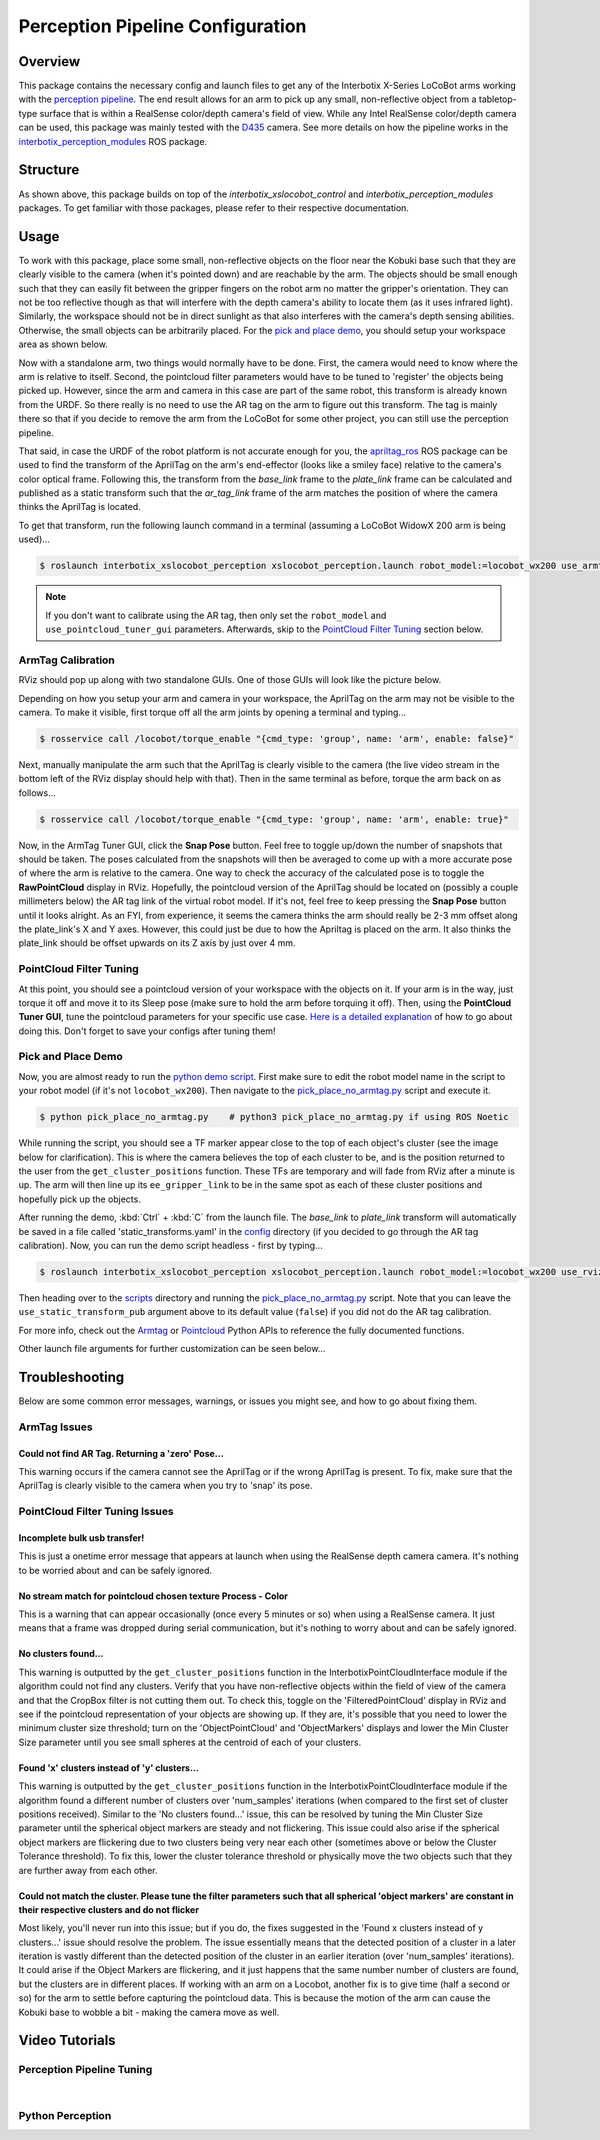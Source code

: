=================================
Perception Pipeline Configuration
=================================

.. raw:: html

    <a href="https://github.com/Interbotix/interbotix_ros_rovers/tree/main/interbotix_ros_xslocobots/interbotix_xslocobot_perception"
        class="docs-view-on-github-button"
        target="_blank">
        <img src="../_static/GitHub-Mark-Light-32px.png"
            class="docs-view-on-github-button-gh-logo">
        View Package on GitHub
    </a>

Overview
========

This package contains the necessary config and launch files to get any of the Interbotix X-Series
LoCoBot arms working with the `perception pipeline`_. The end result allows for an arm to pick up
any small, non-reflective object from a tabletop-type surface that is within a RealSense
color/depth camera's field of view. While any Intel RealSense color/depth camera can be used, this
package was mainly tested with the `D435`_ camera. See more details on how the pipeline works in
the `interbotix_perception_modules`_ ROS package.

.. _`perception pipeline`: https://industrial-training-master.readthedocs.io/en/melodic/_source/session5/Building-a-Perception-Pipeline.html
.. _`D435`: https://www.intelrealsense.com/depth-camera-d435/
.. _`interbotix_perception_modules`: https://github.com/Interbotix/interbotix_ros_toolboxes/tree/main/interbotix_perception_toolbox/interbotix_perception_modules

Structure
=========

.. image:: images/xslocobot_perception_flowchart.png
    :align: center

As shown above, this package builds on top of the `interbotix_xslocobot_control` and
`interbotix_perception_modules` packages. To get familiar with those packages, please refer to
their respective documentation.

Usage
=====

To work with this package, place some small, non-reflective objects on the floor near the Kobuki
base such that they are clearly visible to the camera (when it's pointed down) and are reachable by
the arm. The objects should be small enough such that they can easily fit between the gripper
fingers on the robot arm no matter the gripper's orientation. They can not be too reflective though
as that will interfere with the depth camera's ability to locate them (as it uses infrared light).
Similarly, the workspace should not be in direct sunlight as that also interferes with the camera's
depth sensing abilities. Otherwise, the small objects can be arbitrarily placed. For the `pick and
place demo`_, you should setup your workspace area as shown below.

.. _`pick and place demo`: https://github.com/Interbotix/interbotix_ros_rovers/blob/main/interbotix_ros_xslocobots/interbotix_xslocobot_perception/scripts/pick_place_no_armtag.py

.. image:: images/pick_place_demo_setup.png
    :align: center
    :width: 70%

Now with a standalone arm, two things would normally have to be done. First, the camera would need
to know where the arm is relative to itself. Second, the pointcloud filter parameters would have to
be tuned to 'register' the objects being picked up. However, since the arm and camera in this case
are part of the same robot, this transform is already known from the URDF. So there really is no
need to use the AR tag on the arm to figure out this transform. The tag is mainly there so that if
you decide to remove the arm from the LoCoBot for some other project, you can still use the
perception pipeline.

That said, in case the URDF of the robot platform is not accurate enough for you, the
`apriltag_ros`_ ROS package can be used to find the transform of the AprilTag on the arm's
end-effector (looks like a smiley face) relative to the camera's color optical frame. Following
this, the transform from the `base_link` frame to the `plate_link` frame can be calculated and
published as a static transform such that the `ar_tag_link` frame of the arm matches the position
of where the camera thinks the AprilTag is located.

.. _`apriltag_ros`:

To get that transform, run the following launch command in a terminal (assuming a LoCoBot WidowX
200 arm is being used)...

.. code-block:: console

    $ roslaunch interbotix_xslocobot_perception xslocobot_perception.launch robot_model:=locobot_wx200 use_armtag_tuner_gui:=true use_pointcloud_tuner_gui:=true use_armtag:=true use_static_transform_pub:=true

.. note::

    If you don't want to calibrate using the AR tag, then only set the ``robot_model`` and
    ``use_pointcloud_tuner_gui`` parameters. Afterwards, skip to the `PointCloud Filter Tuning`_
    section below.

ArmTag Calibration
------------------

RViz should pop up along with two standalone GUIs. One of those GUIs will look like the picture
below.

.. image:: images/armtag_tuner_gui.png
    :align: center

Depending on how you setup your arm and camera in your workspace, the AprilTag on the arm may not
be visible to the camera. To make it visible, first torque off all the arm joints by opening a
terminal and typing...

.. code-block:: console

    $ rosservice call /locobot/torque_enable "{cmd_type: 'group', name: 'arm', enable: false}"

Next, manually manipulate the arm such that the AprilTag is clearly visible to the camera (the live
video stream in the bottom left of the RViz display should help with that). Then in the same
terminal as before, torque the arm back on as follows...

.. code-block:: console

    $ rosservice call /locobot/torque_enable "{cmd_type: 'group', name: 'arm', enable: true}"

Now, in the ArmTag Tuner GUI, click the **Snap Pose** button. Feel free to toggle up/down the
number of snapshots that should be taken. The poses calculated from the snapshots will then be
averaged to come up with a more accurate pose of where the arm is relative to the camera. One way
to check the accuracy of the calculated pose is to toggle the **RawPointCloud** display in RViz.
Hopefully, the pointcloud version of the AprilTag should be located on (possibly a couple
millimeters below) the AR tag link of the virtual robot model. If it's not, feel free to keep
pressing the **Snap Pose** button until it looks alright. As an FYI, from experience, it seems the
camera thinks the arm should really be 2-3 mm offset along the plate_link's X and Y axes. However,
this could just be due to how the Apriltag is placed on the arm. It also thinks the plate_link
should be offset upwards on its Z axis by just over 4 mm.

.. _`pointcloud_filter_tuning-label`:

PointCloud Filter Tuning
------------------------

At this point, you should see a pointcloud version of your workspace with the objects on it. If
your arm is in the way, just torque it off and move it to its Sleep pose (make sure to hold the arm
before torquing it off). Then, using the **PointCloud Tuner GUI**, tune the pointcloud parameters
for your specific use case. `Here is a detailed explanation`_ of how to go about doing this. Don't
forget to save your configs after tuning them!

.. _`Here is a detailed explanation`: https://github.com/Interbotix/interbotix_ros_toolboxes/tree/main/interbotix_perception_toolbox/interbotix_perception_modules

Pick and Place Demo
-------------------

Now, you are almost ready to run the `python demo script`_. First make sure to edit the robot model
name in the script to your robot model (if it's not ``locobot_wx200``). Then navigate to the
`pick_place_no_armtag.py`_ script and execute it.

.. _`python demo script`: https://github.com/Interbotix/interbotix_ros_rovers/blob/main/interbotix_ros_xslocobots/interbotix_xslocobot_perception/scripts/pick_place_no_armtag.py
.. _`pick_place_no_armtag.py`: https://github.com/Interbotix/interbotix_ros_rovers/blob/main/interbotix_ros_xslocobots/interbotix_xslocobot_perception/scripts/pick_place_no_armtag.py

.. code-block:: console

    $ python pick_place_no_armtag.py    # python3 pick_place_no_armtag.py if using ROS Noetic

While running the script, you should see a TF marker appear close to the top of each object's
cluster (see the image below for clarification). This is where the camera believes the top of each
cluster to be, and is the position returned to the user from the ``get_cluster_positions``
function. These TFs are temporary and will fade from RViz after a minute is up. The arm will then
line up its ``ee_gripper_link`` to be in the same spot as each of these cluster positions and
hopefully pick up the objects.

.. image:: images/object_cluster_tf.png
    :align: center
    :width: 70%

After running the demo, :kbd:`Ctrl` + :kbd:`C` from the launch file. The `base_link` to
`plate_link` transform will automatically be saved in a file called 'static_transforms.yaml' in the
`config`_ directory (if you decided to go through the AR tag calibration). Now, you can run the
demo script headless - first by typing...

.. _`config`: https://github.com/Interbotix/interbotix_ros_rovers/blob/main/interbotix_ros_xslocobots/interbotix_xslocobot_perception/config

.. code-block:: console

    $ roslaunch interbotix_xslocobot_perception xslocobot_perception.launch robot_model:=locobot_wx200 use_rviz:=false use_static_transform_pub:=true

Then heading over to the `scripts`_ directory and running the `pick_place_no_armtag.py`_ script.
Note that you can leave the ``use_static_transform_pub`` argument above to its default value
(``false``) if you did not do the AR tag calibration.

.. _`scripts`: https://github.com/Interbotix/interbotix_ros_rovers/blob/main/interbotix_ros_xslocobots/interbotix_xslocobot_perception/scripts

For more info, check out the `Armtag`_ or `Pointcloud`_ Python APIs to reference the fully
documented functions.

.. _`Armtag`: https://github.com/Interbotix/interbotix_ros_toolboxes/tree/main/interbotix_perception_toolbox/interbotix_perception_modules/src/interbotix_perception_modules/armtag.py
.. _`PointCloud`: https://github.com/Interbotix/interbotix_ros_toolboxes/tree/main/interbotix_perception_toolbox/interbotix_perception_modules/src/interbotix_perception_modules/pointcloud.py

Other launch file arguments for further customization can be seen below...

.. csv-table::
    :file: ../_data/perception_pipeline_configuration.csv
    :header-rows: 1
    :widths: 20 60 20

.. _`xslocobot_perception.launch`: https://github.com/Interbotix/interbotix_ros_rovers/blob/main/interbotix_ros_xslocobots/interbotix_xslocobot_perception/launch/xslocobot_perception.launch

Troubleshooting
===============

Below are some common error messages, warnings, or issues you might see, and how to go about fixing
them.

ArmTag Issues
-------------

Could not find AR Tag. Returning a 'zero' Pose...
~~~~~~~~~~~~~~~~~~~~~~~~~~~~~~~~~~~~~~~~~~~~~~~~~

This warning occurs if the camera cannot see the AprilTag or if the wrong AprilTag is present. To
fix, make sure that the AprilTag is clearly visible to the camera when you try to 'snap' its pose.

PointCloud Filter Tuning Issues
-------------------------------

Incomplete bulk usb transfer!
~~~~~~~~~~~~~~~~~~~~~~~~~~~~~

This is just a onetime error message that appears at launch when using the RealSense depth camera
camera. It's nothing to be worried about and can be safely ignored.

No stream match for pointcloud chosen texture Process - Color
~~~~~~~~~~~~~~~~~~~~~~~~~~~~~~~~~~~~~~~~~~~~~~~~~~~~~~~~~~~~~

This is a warning that can appear occasionally (once every 5 minutes or so) when using a RealSense
camera. It just means that a frame was dropped during serial communication, but it's nothing to
worry about and can be safely ignored.

No clusters found...
~~~~~~~~~~~~~~~~~~~~

This warning is outputted by the ``get_cluster_positions`` function in the
InterbotixPointCloudInterface module if the algorithm could not find any clusters. Verify that you
have non-reflective objects within the field of view of the camera and that the CropBox filter is
not cutting them out. To check this, toggle on the 'FilteredPointCloud' display in RViz and see if
the pointcloud representation of your objects are showing up. If they are, it's possible that you
need to lower the minimum cluster size threshold; turn on the 'ObjectPointCloud' and
'ObjectMarkers' displays and lower the Min Cluster Size parameter until you see small spheres at
the centroid of each of your clusters.

Found 'x' clusters instead of 'y' clusters...
~~~~~~~~~~~~~~~~~~~~~~~~~~~~~~~~~~~~~~~~~~~~~

This warning is outputted by the ``get_cluster_positions`` function in the
InterbotixPointCloudInterface module if the algorithm found a different number of clusters over
'num_samples' iterations (when compared to the first set of cluster positions received). Similar to
the 'No clusters found...' issue, this can be resolved by tuning the Min Cluster Size parameter
until the spherical object markers are steady and not flickering. This issue could also arise if
the spherical object markers are flickering due to two clusters being very near each other
(sometimes above or below the Cluster Tolerance threshold). To fix this, lower the cluster
tolerance threshold or physically move the two objects such that they are further away from each
other.

Could not match the cluster. Please tune the filter parameters such that all spherical 'object markers' are constant in their respective clusters and do not flicker
~~~~~~~~~~~~~~~~~~~~~~~~~~~~~~~~~~~~~~~~~~~~~~~~~~~~~~~~~~~~~~~~~~~~~~~~~~~~~~~~~~~~~~~~~~~~~~~~~~~~~~~~~~~~~~~~~~~~~~~~~~~~~~~~~~~~~~~~~~~~~~~~~~~~~~~~~~~~~~~~~~~~

Most likely, you'll never run into this issue; but if you do, the fixes suggested in the 'Found x
clusters instead of y clusters...' issue should resolve the problem. The issue essentially means
that the detected position of a cluster in a later iteration is vastly different than the detected
position of the cluster in an earlier iteration (over 'num_samples' iterations). It could arise if
the Object Markers are flickering, and it just happens that the same number number of clusters are
found, but the clusters are in different places. If working with an arm on a Locobot, another fix
is to give time (half a second or so) for the arm to settle before capturing the pointcloud data.
This is because the motion of the arm can cause the Kobuki base to wobble a bit - making the camera
move as well.

Video Tutorials
===============

Perception Pipeline Tuning
--------------------------

.. youtube:: UesfMYM4qcc
    :align: center
    :width: 70%

|

Python Perception
-----------------

.. youtube:: 03BZ6PLFOac
    :align: center
    :width: 70%
